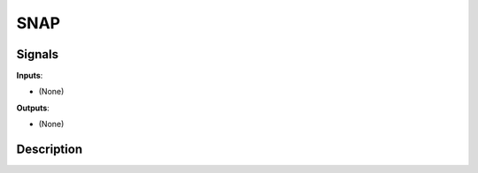 ====
SNAP
====

.. figure:: icons/snap.png

Signals
-------

**Inputs**:

-  (None)

**Outputs**:

-  (None)

Description
-----------

